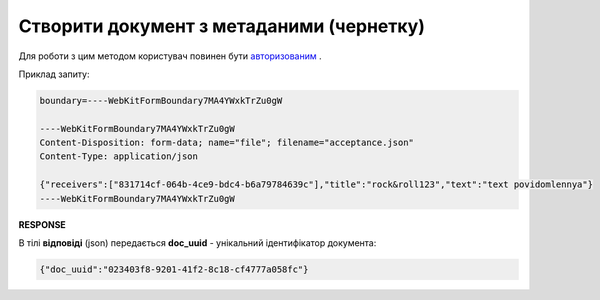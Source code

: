 ######################################################################
**Створити документ з метаданими (чернетку)**
######################################################################

Для роботи з цим методом користувач повинен бути `авторизованим <https://wiki.edin.ua/uk/latest/API_Vilnyi/Methods/Authorization.html>`__ .

.. csv-table:: 
  :file: PostDocument.csv
  :widths:  10, 41
  :stub-columns: 0

Приклад запиту:

.. code:: json

	boundary=----WebKitFormBoundary7MA4YWxkTrZu0gW

	----WebKitFormBoundary7MA4YWxkTrZu0gW
	Content-Disposition: form-data; name="file"; filename="acceptance.json"
	Content-Type: application/json

	{"receivers":["831714cf-064b-4ce9-bdc4-b6a79784639c"],"title":"rock&roll123","text":"text povidomlennya"}
	----WebKitFormBoundary7MA4YWxkTrZu0gW

**RESPONSE**

В тілі **відповіді** (json) передається **doc_uuid** - унікальний ідентифікатор документа: 

.. code:: json

  {"doc_uuid":"023403f8-9201-41f2-8c18-cf4777a058fc"}